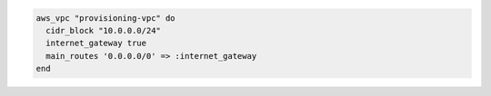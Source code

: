 .. This is an included how-to. 

.. To add a defined virtual network (VPC) with route table:

.. code-block:: ruby

   aws_vpc "provisioning-vpc" do
     cidr_block "10.0.0.0/24"
     internet_gateway true
     main_routes '0.0.0.0/0' => :internet_gateway
   end
